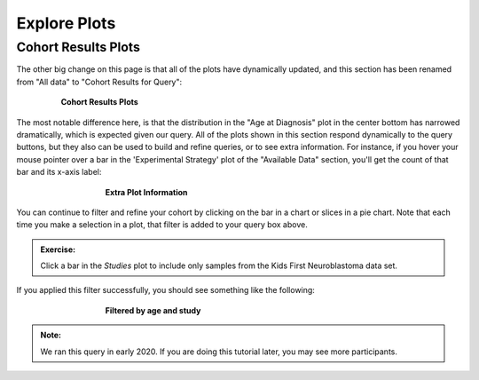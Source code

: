 =============================
Explore Plots
=============================


Cohort Results Plots
**********************************

The other big change on this page is that all of the plots have dynamically
updated, and this section has been renamed from "All data" to "Cohort Results
for Query":


.. figure:: ./images/KidsFirstPortal_18.png
   :align: center
   :figwidth: 80 %

   **Cohort Results Plots**

The most notable difference here, is that the distribution in the "Age at Diagnosis"
plot in the center bottom has narrowed dramatically, which is expected given our
query. All of the plots shown in this section respond dynamically to the query
buttons, but they also can be used to build and refine queries, or to see extra
information. For instance, if you hover your mouse pointer over a bar in the
'Experimental Strategy' plot of the "Available Data" section, you'll get the count
of that bar and its x-axis label:


.. figure:: ./images/KidsFirstPortal_19.png
   :align: center
   :figwidth: 60 %

   **Extra Plot Information**

You can continue to filter and refine your cohort by clicking on the bar in a
chart or slices in a pie chart. Note that each time you make a selection in a plot,
that filter is added to your query box above.


.. admonition:: Exercise:
    :class: exercise

    Click a bar in the `Studies` plot to include only samples from the Kids First
    Neuroblastoma data set.


If you applied this filter successfully, you should see something like the following:

.. figure:: ./images/KidsFirstPortal_23.png
   :align: center
   :figwidth: 60 %

   **Filtered by age and study**


.. admonition:: Note:
   :class: tip

   We ran this query in early 2020. If you are doing this tutorial later,
   you may see more participants.
